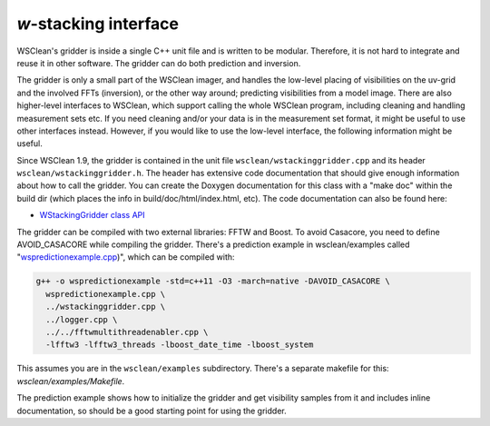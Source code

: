 *w*-stacking interface
======================

WSClean's gridder is inside a single C++ unit file and is written to be modular. Therefore, it is not hard to integrate and reuse it in other software. The gridder can do both prediction and inversion.

The gridder is only a small part of the WSClean imager, and handles the low-level placing of visibilities on the uv-grid and the involved FFTs (inversion), or the other way around; predicting visibilities from a model image. There are also higher-level interfaces to WSClean, which support calling the whole WSClean program, including cleaning and handling measurement sets etc. If you need cleaning and/or your data is in the measurement set format, it might be useful to use other interfaces instead. However, if you would like to use the low-level interface, the following information might be useful.

Since WSClean 1.9, the gridder is contained in the unit file ``wsclean/wstackinggridder.cpp`` and its header ``wsclean/wstackinggridder.h``. The header has extensive code documentation that should give enough information about how to call the gridder. You can create the Doxygen documentation for this class with a "make doc" within the build dir (which places the info in build/doc/html/index.html, etc). The code documentation can also be found here:

* `WStackingGridder class API <http://wsclean.sourceforge.net/doc/api/classWStackingGridder.html>`_

The gridder can be compiled with two external libraries: FFTW and Boost. To avoid Casacore, you need to define AVOID_CASACORE while compiling the gridder. There's a prediction example in wsclean/examples called "`wspredictionexample.cpp <https://gitlab.com/aroffringa/wsclean/-/blob/development/wsclean/examples/wspredictionexample.cpp>`_)", which can be compiled with:

.. code-block:: bash
    
    g++ -o wspredictionexample -std=c++11 -O3 -march=native -DAVOID_CASACORE \
      wspredictionexample.cpp \
      ../wstackinggridder.cpp \
      ../logger.cpp \
      ../../fftwmultithreadenabler.cpp \
      -lfftw3 -lfftw3_threads -lboost_date_time -lboost_system

This assumes you are in the ``wsclean/examples`` subdirectory. There's a separate makefile for this: `wsclean/examples/Makefile`.

The prediction example shows how to initialize the gridder and get visibility samples from it and includes inline documentation, so should be a good starting point for using the gridder.
